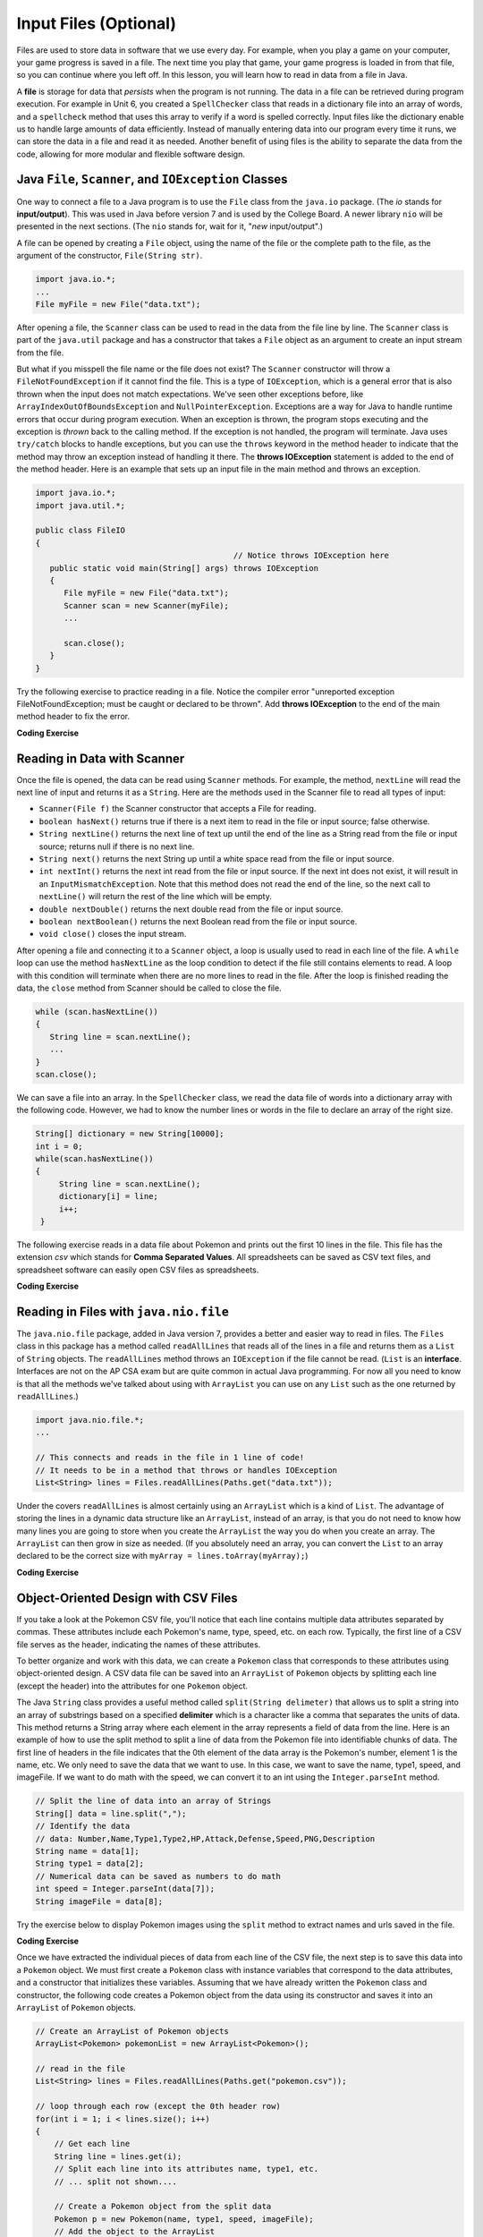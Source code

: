 .. qnum::
   :prefix: 7-9-
   :start: 1

.. |CodingEx| image:: ../../_static/codingExercise.png
    :width: 30px
    :align: middle
    :alt: coding exercise


.. |Exercise| image:: ../../_static/exercise.png
    :width: 35
    :align: middle
    :alt: exercise


.. |Groupwork| image:: ../../_static/groupwork.png
    :width: 35
    :align: middle
    :alt: groupwork

.. raw:: html

   <div class="unit-time">
     <svg xmlns="http://www.w3.org/2000/svg"
          width="16"
          height="16"
          fill="currentColor"
          class="bi
          bi-clock"
          viewBox="0 0 16 16">
       <path d="M8 3.5a.5.5 0 0 0-1 0V9a.5.5 0 0 0 .252.434l3.5 2a.5.5 0 0 0 .496-.868L8 8.71V3.5z"/>
       <path d="M8 16A8 8 0 1 0 8 0a8 8 0 0 0 0 16zm7-8A7 7 0 1 1 1 8a7 7 0 0 1 14 0z"/>
     </svg> Time estimate: 90 min.
   </div>

Input Files (Optional)
=======================================

.. index::
   single: file
   single: input

Files are used to store data in software that we use every day. For example, when you play a game on your computer, your game progress is saved in a file. The next time you play that game, your game progress is loaded in from that file, so you can continue where you left off. In this lesson, you will learn how to read in data from a file in Java.

A **file** is storage for data that *persists* when the program is not running. The data in a file can be retrieved during program execution. For example in Unit 6, you created a ``SpellChecker`` class that reads in a dictionary file into an array of words, and a ``spellcheck`` method that uses this array to verify if a word is spelled correctly. Input files like the dictionary enable us to handle large amounts of data efficiently. Instead of manually entering data into our program every time it runs, we can store the data in a file and read it as needed. Another benefit of using files is the ability to separate the data from the code, allowing for more modular and flexible software design. 

Java ``File``, ``Scanner``, and ``IOException`` Classes
--------------------------------------------------------

One way to connect a file to a Java program is to use the ``File`` class from the ``java.io`` package. (The `io` stands for **input/output**). This was used in Java before version 7 and is used by the College Board. A newer library ``nio`` will be presented in the next sections.  (The ``nio`` stands for, wait for it, "`new` input/output".)

A file can be opened by creating a ``File`` object, using the name of the file or the complete path to the file, as the argument of the constructor, ``File(String str)``.

.. code-block:: java

   import java.io.*;
   ...
   File myFile = new File("data.txt");

After opening a file, the  ``Scanner`` class can be used to read in the data from the file line by line. The ``Scanner`` class is part of the ``java.util`` package and has a constructor that takes a ``File`` object as an argument to create an input stream from the file.

But what if you misspell the file name or the file does not exist? The ``Scanner`` constructor will throw a ``FileNotFoundException`` if it cannot find the file. This is a type of ``IOException``, which is a general error that is also thrown when the input does not match expectations.  We've seen other exceptions before, like ``ArrayIndexOutOfBoundsException`` and ``NullPointerException``. Exceptions are a way for Java to handle runtime errors that occur during program execution. When an exception is thrown, the program stops executing and the exception is *thrown* back to the calling method. If the exception is not handled, the program will terminate. Java uses ``try/catch`` blocks to handle exceptions, but you can use the ``throws`` keyword in the method header to indicate that the method may throw an exception instead of handling it there. The **throws IOException** statement is added to the end of the method header. Here is an example that sets up an input file in the main method and throws an exception. 

.. code-block:: java

   import java.io.*;
   import java.util.*;

   public class FileIO 
   {
                                             // Notice throws IOException here
      public static void main(String[] args) throws IOException
      {
         File myFile = new File("data.txt");
         Scanner scan = new Scanner(myFile);
         ...

         scan.close();
      }
   }

Try the following exercise to practice reading in a file. Notice the compiler error "unreported exception FileNotFoundException; must be caught or declared to be thrown". Add **throws IOException** to the end of the main method header to fix the error.


|CodingEx| **Coding Exercise**

.. activecode:: throws-exception-exercise
   :language: java
   :autograde: unittest
   :datafile: dictionary.txt

   Run the code below to see the error message. Add **throws** and the correct exception to the end of the main method header to fix the error.  
   ~~~~
   import java.io.*;
   import java.util.*;

   public class FileIO
   {
       public static void main(String[] args)
       {
           File myFile = new File("dictionary.txt");
           Scanner scan = new Scanner(myFile);
           System.out.println(
                   "The first word in the dictionary file is: " + scan.nextLine());
           scan.close();
       }
   }

   ====
   import static org.junit.Assert.*;

   import org.junit.*;

   import java.io.*;

   public class RunestoneTests extends CodeTestHelper
   {
       public RunestoneTests()
       {
           super("FileIO");
       }

       @Test
       public void testMain() throws IOException
       {
           String output = getMethodOutput("main");
           String expect = "The first word in the dictionary file is: a";
           boolean passed = getResults(expect, output, "Expected output from main");
           assertTrue(passed);
       }

       @Test
       public void fixedCode()
       {
           boolean passed = checkCodeContains("throws IOException", "throws IOException");
           assertTrue(passed);
       }
   }

Reading in Data with Scanner
-----------------------------

Once the file is opened, the data can be read using ``Scanner`` methods. For example, the method, ``nextLine`` will read the next line of input and returns it as a ``String``. Here are the methods used in the Scanner file to read all types of input: 

- ``Scanner(File f)`` the Scanner constructor that accepts a File for reading.
- ``boolean hasNext()`` returns true if there is a next item to read in the file or input source; false otherwise.
- ``String nextLine()`` returns the next line of text up until the end of the line as a String read from the file or input source; returns null if there is no next line.
- ``String next()`` returns the next String up until a white space read from the file or input source. 
- ``int nextInt()`` returns the next int read from the file or input source. If the next int does not exist, it will result in an ``InputMismatchException``. Note that this method does not read the end of the line, so the next call to ``nextLine()`` will return the rest of the line which will be empty.
- ``double nextDouble()`` returns the next double read from the file or input source.
- ``boolean nextBoolean()`` returns the next Boolean read from the file or input source.
- ``void close()`` closes the input stream.

After opening a file and connecting it to a ``Scanner`` object, a loop is usually used to read in each line of the file. A ``while`` loop can use the method ``hasNextLine`` as the loop condition to detect if the file still contains elements to
read. A loop with this condition will terminate when there are no more lines to read in the file. After the loop is finished reading the data, the ``close`` method from Scanner should be called to close the file.

.. code-block:: java

   while (scan.hasNextLine())
   {
      String line = scan.nextLine();
      ...
   }
   scan.close();

We can save a file into an array. In the ``SpellChecker`` class, we read the data file of words into a dictionary array with the following code. However, we had to know the number lines or words in the file to declare an array of the right size. 

.. code-block:: java

   String[] dictionary = new String[10000];
   int i = 0;
   while(scan.hasNextLine())
   {
        String line = scan.nextLine();
        dictionary[i] = line;
        i++;
    }

The following exercise reads in a data file about Pokemon and prints out the first 10 lines in the file. This file has the extension *csv* which stands for **Comma Separated Values**. All spreadsheets can be saved as CSV text files, and spreadsheet software can easily open CSV files as spreadsheets.

.. datafile:: pokemon.csv
   :fromfile: ../../_static/datasets/pokemon.csv

|CodingEx| **Coding Exercise**

.. activecode:: read-pokemon-file
   :language: java
   :autograde: unittest
   :datafile: pokemon.csv

   Complete the code in the main method below to read in the first 10 lines of the pokemon file using the Scanner class, save each line into the pokemonLines array, and print it out.  
   ~~~~
   import java.io.*;
   import java.util.*;

   public class ReadData 
   {
       public static void main(String[] args) throws IOException
       {
           File myFile = new File("pokemon.csv");
           Scanner scan = new Scanner(myFile);
           String[] pokemonLines = new String[10];

           int i = 0;
           // 1. Add in the loop condition that checks if scan has another line of input
           //    and that i is less than 10.
           while (         )
           {
               // 2. Read in the next line of the file

               // 3. Assign the line to the ith element of the pokemonLines array

               // 4. Print out the line

               i++; // line count
            }
            scan.close();           
      }
   }
   ====
   import static org.junit.Assert.*;

   import org.junit.*;

   import java.io.*;

   public class RunestoneTests extends CodeTestHelper
   {
       public RunestoneTests()
       {
           super("ReadData");
       }

       @Test
       public void testMain() throws IOException
       {
           String output = getMethodOutput("main");
           String[] lines = output.split("\\s+");
           boolean passed = lines.length >= 10;

           passed =
                   getResults(
                           "10+ lines of output",
                           lines.length + " lines of output",
                           "Expected output",
                           passed);
           assertTrue(passed);
       }

       @Test
       public void arrayCode()
       {
           boolean passed = checkCodeContains("assignment to pokemonLines[i]", "pokemonLines[i]");
           assertTrue(passed);
       }
   }

Reading in Files with ``java.nio.file``
----------------------------------------  

The ``java.nio.file`` package, added in Java version 7, provides a better and easier way to read in files. The ``Files`` class in this package has a method called ``readAllLines`` that reads all of the lines in a file and returns them as a ``List`` of ``String`` objects. The ``readAllLines`` method throws an ``IOException`` if the file cannot be read. (``List`` is an **interface**. Interfaces are not on the AP CSA exam but are quite common in actual Java programming. For now all you need to know is that all the methods we've talked about using with ``ArrayList`` you can use on any ``List`` such as the one returned by ``readAllLines``.)

.. code-block:: java

   import java.nio.file.*;
   ...

   // This connects and reads in the file in 1 line of code!
   // It needs to be in a method that throws or handles IOException
   List<String> lines = Files.readAllLines(Paths.get("data.txt"));

Under the covers ``readAllLines`` is almost certainly using an ``ArrayList`` which is a kind of ``List``. The advantage of storing the lines in a dynamic data structure like an ``ArrayList``, instead of an array, is that you do not need to know how many lines you are going to store when you create the ``ArrayList`` the way you do when you create an array.  The ``ArrayList`` can then grow in size as needed. (If you absolutely need an array, you can convert the ``List`` to an array declared to be the correct size with  ``myArray = lines.toArray(myArray);``)

|CodingEx| **Coding Exercise**

.. activecode:: read-pokemon-file-nio
   :language: java
   :autograde: unittest
   :datafile: pokemon.csv

   Complete the code in the main method below to reads all lines of the file using ``Files.readAllLines`` into a ``List<String>`` named ``lines``. Add a loop that prints out the first 10 pokemon.  
   ~~~~
   import java.io.*;
   import java.nio.file.*;
   import java.util.*;

   public class ReadData
   {
       public static void main(String[] args) throws IOException
       {
           List<String> lines = Files.readAllLines(Paths.get("pokemon.csv"));
           // Add a loop that prints out the first 10 elements of the List lines
           // You can use the get method with Lists just like ArrayLists

       }
   }

   ====
   import static org.junit.Assert.*;
   import org.junit.*;
   import java.io.*;

   public RunestoneTests() 
   {
       super("ReadData");
   }
   public class RunestoneTests extends CodeTestHelper
   {
       @Test
       public void testMain() throws IOException
       {
            String output = getMethodOutput("main");
            String[] lines = output.split("\\s+");
            boolean passed = lines.length >= 10;

            passed = getResults("10+ lines of output", lines.length + " lines of output", "Expected output", passed);
            assertTrue(passed);
       }
       @Test
       public void getMethodTest()
       {
          boolean passed = checkCodeContains("call to get method with lines", "lines.get");
          assertTrue(passed);
       }
    }



Object-Oriented Design with CSV Files
---------------------------------------------

.. image:: https://play.pokemonshowdown.com/sprites/bw/pikachu.png
   :width: 100px
   :align: left
   :alt: Pikachu

If you take a look at the Pokemon CSV file, you'll notice that each line contains multiple data attributes separated by commas. These attributes include each Pokemon's name, type, speed, etc. on each row. Typically, the first line of a CSV file serves as the header, indicating the names of these attributes. 

.. code=block:: text

   // The first line of the Pokemon CSV file
   Number, Pokemon, Type 1, Type 2, HP, Attack, Defense, Speed, PNG, Description


To better organize and work with this data, we can create a ``Pokemon`` class that corresponds to these attributes using object-oriented design. A CSV data file can be saved into an ``ArrayList`` of ``Pokemon`` objects by splitting each line (except the header) into the attributes for one ``Pokemon`` object.

The Java ``String`` class provides a useful method called ``split(String delimeter)`` that allows us to split a string into an array of substrings based on a specified **delimiter** which is a character like a comma that separates the units of data. This method returns a String array where each element in the array represents a field of data from the line.  Here is an example of how to use the split method to split a line of data from the Pokemon file into identifiable chunks of data. The first line of headers in the file indicates that the 0th element of the data array is the Pokemon's number, element 1 is the name, etc. We only need to save the data that we want to use. In this case, we want to save the name, type1, speed, and imageFile. If we want to do math with the speed, we can convert it to an int using the ``Integer.parseInt`` method.

.. code-block:: java

   // Split the line of data into an array of Strings
   String[] data = line.split(",");
   // Identify the data 
   // data: Number,Name,Type1,Type2,HP,Attack,Defense,Speed,PNG,Description 
   String name = data[1];
   String type1 = data[2];
   // Numerical data can be saved as numbers to do math     
   int speed = Integer.parseInt(data[7]);
   String imageFile = data[8];

Try the exercise below to display Pokemon images using the ``split`` method to extract names and urls saved in the file.

|CodingEx| **Coding Exercise**

.. activecode:: pokeImages
   :language: java
   :autograde: unittest
   :datafile: pokemon.csv

   **PokeImages:** This program reads in some of the data from the pokemon file into a List of lines. Complete the main method to print out a random pokemon name and its image using the split method.  
   ~~~~
   import java.io.*;
   import java.nio.file.*;
   import java.util.*;

   public class PokeImages
   {
       public static void main(String[] args) throws IOException
       {
           List<String> lines = Files.readAllLines(Paths.get("pokemon.csv"));
           // 1. pick a random number from 1 to the size of the List
           //    (don't use the 0th row which is the headers)

           // 2. get the line of data at that random index from the List lines

           // 3. Use the split method to split the line into a String array

           // 4. Print out the name. What is the index for the name in the split
           // array?

           // 5. Call the PokeImages.printHTMLimage method below
           //    with an element of the array to print out the image.
           //    What is the index for the image url in the array?

       }

       // This method will just work on Runestone to print out images
       public static void printHTMLimage(String url)
       {
           System.out.print("<img src=" + url + " width=300px />");
       }
   }

   ====
   import static org.junit.Assert.*;

   import org.junit.*;

   import java.io.*;

   public class RunestoneTests extends CodeTestHelper
   {
       public RunestoneTests()
       {
           super("PokeImages");
       }

       @Test
       public void testMain() throws IOException
       {
           String output = getMethodOutput("main");
           String[] lines = output.split("\\s+");
           boolean passed = lines.length >= 1;

           passed =
                   getResults(
                           "1+ lines of output",
                           lines.length + " lines of output",
                           "Expected output",
                           passed);
           assertTrue(passed);
       }

       @Test
       public void getMethodTest()
       {
           boolean passed = checkCodeContains("call to get method with lines", "lines.get");
           assertTrue(passed);
       }

       @Test
       public void splitCode()
       {
           boolean passed = checkCodeContains("call to split method", ".split");
           assertTrue(passed);
       }

       @Test
       public void imageCode()
       {
           boolean passed =
                   checkCodeContains("call to PokeImages.printHTMLimage", "PokeImages.printHTMLimage");
           assertTrue(passed);
       }

       @Test
       public void nameIndexCode()
       {
           boolean passed = checkCodeContains("the correct index for the name (1)", "[1]");
           assertTrue(passed);
       }

       @Test
       public void imageIndexCode()
       {
           boolean passed = checkCodeContains("the correct index for the image url (8)", "[8]");
           assertTrue(passed);
       }
   }

Once we have extracted the individual pieces of data from each line of the CSV file, the next step is to save this data into a ``Pokemon`` object. We must first create a ``Pokemon`` class with instance variables that correspond to the data attributes, and a constructor that initializes these variables. Assuming that we have already written the ``Pokemon`` class and constructor, the following code creates a Pokemon object from the data using its constructor and saves it into an ``ArrayList`` of ``Pokemon`` objects.

.. code-block:: java

    // Create an ArrayList of Pokemon objects
    ArrayList<Pokemon> pokemonList = new ArrayList<Pokemon>();

    // read in the file
    List<String> lines = Files.readAllLines(Paths.get("pokemon.csv"));

    // loop through each row (except the 0th header row) 
    for(int i = 1; i < lines.size(); i++)
    {
        // Get each line
        String line = lines.get(i);
        // Split each line into its attributes name, type1, etc.
        // ... split not shown....

        // Create a Pokemon object from the split data 
        Pokemon p = new Pokemon(name, type1, speed, imageFile);
        // Add the object to the ArrayList
        pokemonList.add(p);
    }


Let's try this code in the exercise below.

|CodingEx| **Coding Exercise**

.. activecode:: challenge-pokemon-file
   :language: java
   :datafile: pokemon.csv

   **Pokemon ArrayList:** Design the class Pokemon that has at least 3 attributes that can be found in the Pokemon file, including its name, type1, and imagefile, and any other attributes from the file that you would like. Write a constructor and getters for these attributes. Then, read in the data from the pokemon file, split each line, and save the data in an ``ArrayList`` of Pokemon objects. Write a ``findType`` method that loops through the ArrayList to find the Pokemon of a type given as the argument and prints out their names and images.  
   ~~~~
   import java.io.*;
   import java.nio.file.*;
   import java.util.*;

   class Pokemon
   {
       // Add at least 3 attributes of a Pokemon including name, type1, and imagefile

       // Add a constructor that initializes the attributes of a Pokemon
       //  to the values given as arguments

       // Add getters for the attributes
   }

   public class PokemonArrayList
   {
       private ArrayList<Pokemon> pokemonList = new ArrayList<Pokemon>();

       // Write a method to read in the data (it may throw an exception).
       // Loop through each row to split it into attributes.
       //     Create a new Pokemon object from the attributes.
       //     and save it into the pokemonList

       // Write a findType method that print out all the
       // Pokemon of a certain type given as an argument.
       // This method can call printHTMLimage(url) defined below.

       // This method will just work on Runestone to print out images
       public static void printHTMLimage(String url)
       {
           System.out.print("<img src=" + url + " width=300px />");
       }

       public static void main(String[] args) throws IOException
       {
           PokemonArrayList obj = new PokemonArrayList();
           // Call your method to read in the data

           // Call your method to find all the Pokemon of a certain type
           // obj.findType("Grass");
       }
   }

   ====
   import static org.junit.Assert.*;

   import org.junit.*;

   import java.io.*;

   public class RunestoneTests extends CodeTestHelper
   {
       public RunestoneTests()
       {
           super("PokemonArrayList");
       }

       @Test
       public void testPrivateVariables()
       {
           String code = getCode();
           int count = countOccurences(code, "private");
           boolean passed = count >= 3;
           getResults("3", count + "", "Number of private instance variables", passed);
           assertTrue(passed);
       }

       @Test
       public void testConstructor()
       {
           boolean passed = checkCodeContains("Pokemon constructor", "public Pokemon(");
           assertTrue(passed);
       }

       @Test
       public void testMain() throws IOException
       {
           String output = getMethodOutput("main");
           String[] lines = output.split("\\s+");
           boolean passed = lines.length >= 2;

           passed =
                   getResults(
                           "2+ lines of output",
                           lines.length + " lines of output",
                           "Expected output",
                           passed);
           assertTrue(passed);
       }

       @Test
       public void splitCode()
       {
           boolean passed = checkCodeContains("call to split method", ".split");
           assertTrue(passed);
       }

       @Test
       public void addCode()
       {
           boolean passed = checkCodeContains("call to pokemonList.add", ".add");
           assertTrue(passed);
       }

       @Test
       public void countForLoops()
       {
           String code = removeSpaces(getCode());
           int count = countOccurences(code, "for");
           boolean passed = count >= 2;
           getResults("2", count + "", "For loops used in 2 methods", passed);
           assertTrue(passed);
       }

       @Test
       public void testFindTypeHeader()
       {
           boolean passed =
                   checkCodeContains(
                           "public void findType method with a String argument",
                           "public void findType(String");
           assertTrue(passed);
       }
   }

|Groupwork| Programming Challenge: ArrayList of Objects from Input File
------------------------------------------------------------------------

Let's end with a challenge that combines all the skills you have learned so far. You could work in pairs for this challenge. Choose a dataset from the files below to read into an ``ArrayList`` of objects. Look at the columns of the dataset you have chosen to decide on the name and at least 3 attributes for your class. Each row in the data file will be an object of your class that you will add to the ``ArrayList``. If you find another data CSV file online that you would like to use, you can read from a URL instead of a file in Java using the ``java.net`` package following the directions here https://docs.oracle.com/javase/tutorial/networking/urls/readingURL.html.

.. datafile:: WorldIndicators2000.csv
   :fromfile: ../../_static/datasets/WorldIndicators2000.csv

.. datafile:: StateData2020-CDC-Census.csv
   :fromfile: ../../_static/datasets/StateData2020-CDC-Census.csv

.. datafile:: fastfood2023.csv
   :fromfile: ../../_static/datasets/fastfood2023.csv

After you have chosen an input file, use the Pokemon exercise in the section above as a guide to:

1. Design a class for the input file that you have chosen. Choose at least 3 attributes that can be found in the file for your class. Write a constructor that takes in these attributes as parameters and saves them into instance variables. You may need to add some getters and a ``toString`` method as well.

2. Declare an ``ArrayList`` of your class type.

3. Read in the data from the file. You can use ``Files.readAllLines`` or the ``Scanner`` class. 

4. Inside a loop, split each line into its attributes and create an object for your class using its constructor. Add the object to the ``ArrayList``. 

5. Do something interesting with the data using a loop, for example you could find the maximum or minimum value of an attribute or print out all the objects that have the same attribute value. 

.. activecode:: challenge-file
   :language: java
   :datafile: pokemon.csv, WorldIndicators2000.csv, StateData2020-CDC-Census.csv, fastfood2023.csv

   **Input File Challenge:** Design the class for your input file that has at least 3 attributes that can be found in the file. Then, read in the data from the file, split each line, and save the data in an ``ArrayList`` of objects. Finally, do something interesting with the data using a loop, for example you could find the object with the max or min attribute value or print out all the objects of a certain attribute value.
   ~~~~
   import java.io.*;
   import java.nio.file.*;
   import java.util.*;

   /* Change this class name to a meaningful name for one record from the dataset. */
   class OneItem
   {
       // Add at least 3 attributes found in the data file

       // Add a constructor that initializes the attributes

       // Add any getters and toString methods that you need

   }

   /* Change this class name to a meaningful name for the whole dataset. */
   public class Data
   {
       // Declare an ArrayList of your class type

       // Write a method to read in the data (it may throw an exception).
       // Loop through each row to split it into attributes.
       //     Create a new  object from the attributes.
       //     and save it into the ArrayList.

       // Write a method that does something with the data
       // for example find the object with a min or max attribute value
       // or print out all the objects of a certain attribute value.

       public static void main(String[] args) throws IOException
       {
           Data obj = new Data(); // change to your class name
           // Call your method to read in the data

           // Call your method to do something with the data

       }
   }

   ====
   import static org.junit.Assert.*;

   import org.junit.*;

   import java.io.*;

   public class RunestoneTests extends CodeTestHelper
   {
       @Test
       public void testPrivateVariables()
       {
           String code = getCode();
           int count = countOccurences(code, "private");
           boolean passed = count >= 3;
           getResults("3", count + "", "Number of private instance variables", passed);
           assertTrue(passed);
       }

       @Test
       public void testConstructor3()
       {
           String output = checkConstructor(3);
           String expect = "pass";

           boolean passed = getResults(expect, output, "Checking constructor with 3 parameters");
           assertTrue(passed);
       }

       @Test
       public void testMain() throws IOException
       {
           String output = getMethodOutput("main");
           String[] lines = output.split("\\s+");
           boolean passed = lines.length >= 2;

           passed =
                   getResults(
                           "2+ lines of output",
                           lines.length + " lines of output",
                           "Expected output",
                           passed);
           assertTrue(passed);
       }

       @Test
       public void splitCode()
       {
           boolean passed = checkCodeContains("call to split method", ".split");
           assertTrue(passed);
       }

       @Test
       public void addCode()
       {
           boolean passed = checkCodeContains("call to add to ArrayList", ".add");
           assertTrue(passed);
       }

       @Test
       public void countForLoops()
       {
           String code = removeSpaces(getCode());
           int count = countOccurences(code, "for(");
           boolean passed = count >= 2;
           getResults("2", count + "", "For loops used in 2 methods", passed);
           assertTrue(passed);
       }
   }

